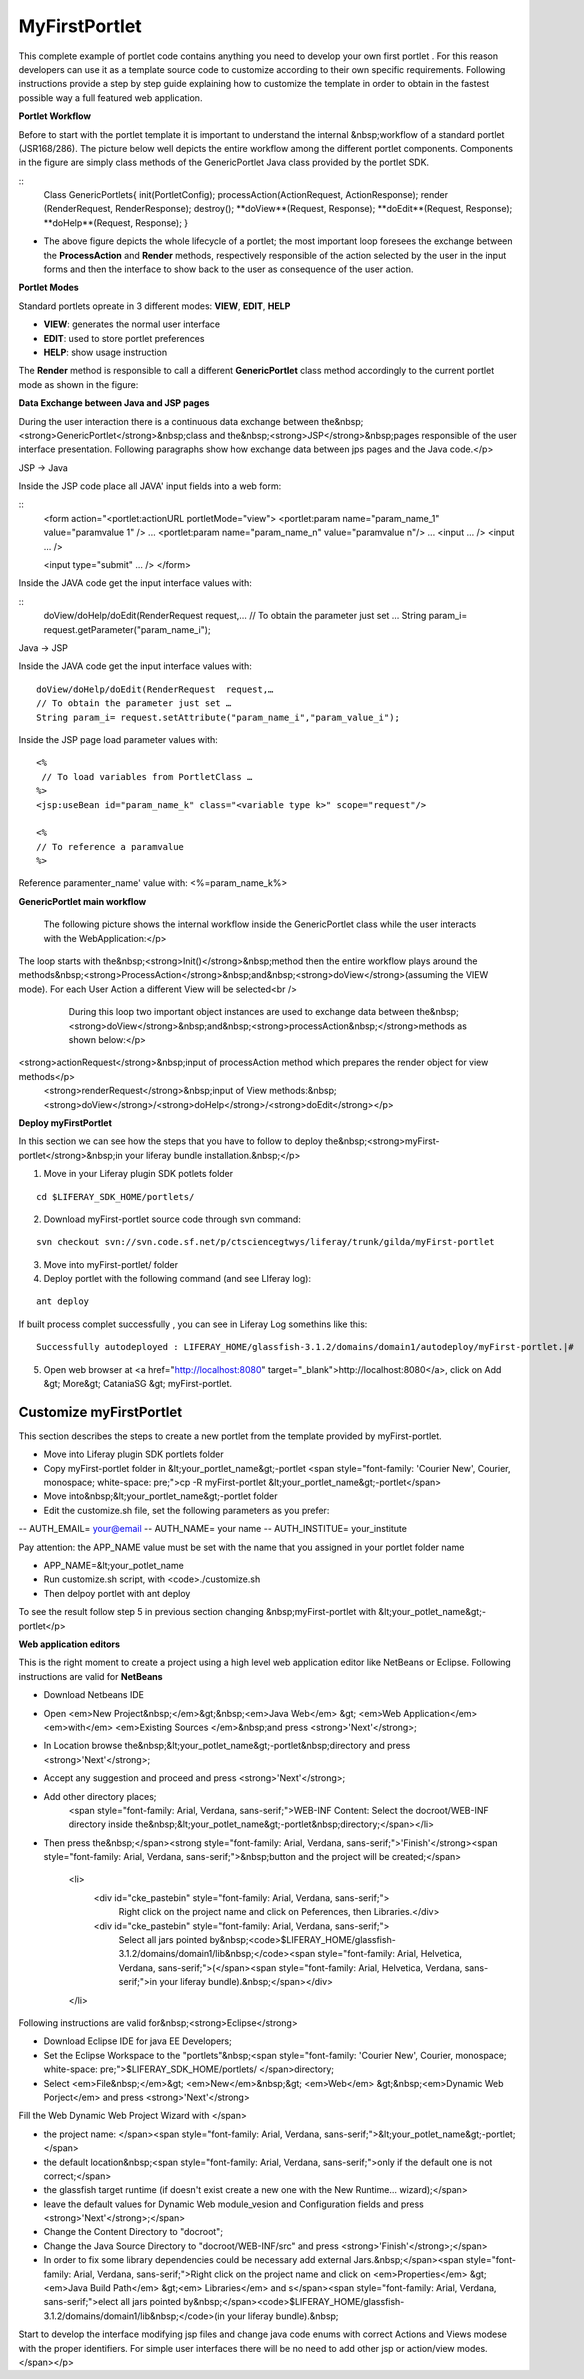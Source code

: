************
MyFirstPortlet
************

This complete example of portlet code contains anything you need to develop your own first portlet . For this reason developers can use it as a template source code to customize according to their own specific requirements.
Following instructions provide a step by step guide explaining how to customize the template in order to obtain in the fastest possible way a full featured web application.

**Portlet Workflow**

Before to start with the portlet template it is important to understand the internal &nbsp;workflow of a standard portlet (JSR168/286). The picture below well depicts the entire workflow among the different portlet components. Components in the figure are simply class methods of the GenericPortlet Java class provided by the portlet SDK.

.. image:: figures-and-documents/figure1.png
   :align: left


::
    Class GenericPortlets{
    init(PortletConfig);
    processAction(ActionRequest, ActionResponse);
    render (RenderRequest, RenderResponse);
    destroy();
    **doView**(Request, Response);
    **doEdit**(Request, Response);
    **doHelp**(Request, Response);
    }

- The above figure depicts the whole lifecycle of a portlet; the most important loop foresees the exchange between the **ProcessAction** and **Render** methods, respectively responsible of the action selected by the user in the input forms and then the interface to show back to the user as consequence of the user action.

**Portlet Modes**
		
Standard portlets opreate in 3 different modes: **VIEW**, **EDIT**, **HELP**


* **VIEW**: generates the normal user interface
* **EDIT**: used to store portlet preferences
* **HELP**: show usage instruction

The **Render** method is responsible to call a different **GenericPortlet** class method accordingly to the current portlet mode as shown in the figure:

.. image:: figures-and-documents/figure2.png
   :align: left	
          	
		**Render** method will call then **GenericPortlet**methods: **doView** ,&nbsp;<strong>doHelp</strong>,&nbsp;<strong>doEdit</strong><br />
			Each method is responsible to present the appropriate user interface accordingly to the user action and portlet status.</p>



**Data Exchange between Java and JSP pages**

During the user interaction there is a continuous data exchange between the&nbsp;<strong>GenericPortlet</strong>&nbsp;class and the&nbsp;<strong>JSP</strong>&nbsp;pages responsible of the user interface presentation. Following paragraphs show how exchange data between jps pages and the Java code.</p>
			
JSP -> Java

Inside the JSP code place all JAVA' input fields into a web form:

::
    <form action="<portlet:actionURL portletMode="view"> 
    <portlet:param name="param_name_1" value="paramvalue 1" />
    ... 
    <portlet:param name="param_name_n" value="paramvalue n"/> 
    ...
    <input … />
    <input … />

    <input type="submit" … />
    </form>


Inside the JAVA code get the input interface values with:

::
    doView/doHelp/doEdit(RenderRequest  request,…
    // To obtain the parameter just set …
    String param_i= request.getParameter("param_name_i");


Java -> JSP

Inside the JAVA code get the input interface values with:

::
    
    doView/doHelp/doEdit(RenderRequest  request,…
    // To obtain the parameter just set …
    String param_i= request.setAttribute("param_name_i","param_value_i");


Inside the JSP page load parameter values with:

::
    
    <%
     // To load variables from PortletClass …
    %>
    <jsp:useBean id="param_name_k" class="<variable type k>" scope="request"/>
    
    <%
    // To reference a paramvalue
    %>

Reference paramenter_name' value with: <%=param_name_k%>

**GenericPortlet main workflow**
		
	The following picture shows the internal workflow inside the GenericPortlet class while the user interacts with the WebApplication:</p>
			
		.. image:: figures-and-documents/figure3.png
  		   :align: left	

The loop starts with the&nbsp;<strong>Init()</strong>&nbsp;method then the entire workflow plays around the methods&nbsp;<strong>ProcessAction</strong>&nbsp;and&nbsp;<strong>doView</strong>(assuming the VIEW mode). For each User Action a different View will be selected<br />
			During this loop two important object instances are used to exchange data between the&nbsp;<strong>doView</strong>&nbsp;and&nbsp;<strong>processAction&nbsp;</strong>methods as shown below:</p>
			
		.. image:: figures-and-documents/figure4.png
                   :align: left	

<strong>actionRequest</strong>&nbsp;input of processAction method which prepares the render object for view methods</p>
			<strong>renderRequest</strong>&nbsp;input of View methods:&nbsp;<strong>doView</strong>/<strong>doHelp</strong>/<strong>doEdit</strong></p>
		


**Deploy myFirstPortlet**

In this section we can see how the steps that you have to follow to deploy the&nbsp;<strong>myFirst-portlet</strong>&nbsp;in your liferay bundle installation.&nbsp;</p>

1. Move in your Liferay plugin SDK potlets folder

::
    
    cd $LIFERAY_SDK_HOME/portlets/

2. Download myFirst-portlet source code through svn command:

::
   
    svn checkout svn://svn.code.sf.net/p/ctsciencegtwys/liferay/trunk/gilda/myFirst-portlet

3. Move into myFirst-portlet/ folder

4. Deploy portlet with the following command (and see LIferay log):

::
   
   ant deploy

If built process complet successfully , you can see in Liferay Log somethins like this:

::

    Successfully autodeployed : LIFERAY_HOME/glassfish-3.1.2/domains/domain1/autodeploy/myFirst-portlet.|#

5. Open web browser at <a href="http://localhost:8080" target="_blank">http://localhost:8080</a>, click on Add &gt; More&gt; CataniaSG &gt; myFirst-portlet.
		
.. image:: figures-and-documents/figure5.png
   :align: left

========================
Customize myFirstPortlet
========================

This section describes the steps to create a new portlet from the template provided by myFirst-portlet.

- Move into Liferay plugin SDK portlets folder
- Copy myFirst-portlet folder in &lt;your_portlet_name&gt;-portlet <span style="font-family: 'Courier New', Courier, monospace; white-space: pre;">cp -R myFirst-portlet &lt;your_portlet_name&gt;-portlet</span>
- Move into&nbsp;&lt;your_portlet_name&gt;-portlet folder
- Edit the customize.sh file, set the following parameters as you prefer:
-- AUTH_EMAIL= your@email
-- AUTH_NAME= your name
-- AUTH_INSTITUE= your_institute

Pay attention: the APP_NAME value must be set with the name that you assigned in your portlet folder name

- APP_NAME=&lt;your_potlet_name
- Run customize.sh script, with <code>./customize.sh
- Then delpoy portlet with ant deploy
		
			
To see the result follow step 5 in previous section changing &nbsp;myFirst-portlet with &lt;your_potlet_name&gt;-portlet</p>
		
**Web application editors**

This is the right moment to create a project using a high level web application editor like NetBeans or Eclipse.
Following instructions are valid for **NetBeans**

- Download Netbeans IDE

- Open <em>New Project&nbsp;</em>&gt;&nbsp;<em>Java Web</em> &gt; <em>Web Application</em> <em>with</em> <em>Existing Sources </em>&nbsp;and press <strong>'Next'</strong>;

- In Location browse the&nbsp;&lt;your_potlet_name&gt;-portlet&nbsp;directory and press <strong>'Next'</strong>;

- Accept any suggestion and proceed and press <strong>'Next'</strong>;

- Add other directory places;
				<span style="font-family: Arial, Verdana, sans-serif;">WEB-INF Content: Select the docroot/WEB-INF directory inside the&nbsp;&lt;your_potlet_name&gt;-portlet&nbsp;directory;</span></li>

- Then press the&nbsp;</span><strong style="font-family: Arial, Verdana, sans-serif;">'Finish'</strong><span style="font-family: Arial, Verdana, sans-serif;">&nbsp;button and the project will be created;</span>

			<li>
				<div id="cke_pastebin" style="font-family: Arial, Verdana, sans-serif;">
					Right click on the project name and click on Peferences, then Libraries.</div>
				<div id="cke_pastebin" style="font-family: Arial, Verdana, sans-serif;">
					Select all jars pointed by&nbsp;<code>$LIFERAY_HOME/glassfish-3.1.2/domains/domain1/lib&nbsp;</code><span style="font-family: Arial, Helvetica, Verdana, sans-serif;">(</span><span style="font-family: Arial, Helvetica, Verdana, sans-serif;">in your liferay bundle).&nbsp;</span></div>
			</li>

Following instructions are valid for&nbsp;<strong>Eclipse</strong>

- Download Eclipse IDE for java EE Developers;

- Set the Eclipse Workspace to the "portlets"&nbsp;<span style="font-family: 'Courier New', Courier, monospace; white-space: pre;">$LIFERAY_SDK_HOME/portlets/ </span>directory;

- Select <em>File&nbsp;</em>&gt; <em>New</em>&nbsp;&gt; <em>Web</em> &gt;&nbsp;<em>Dynamic Web Porject</em> and press <strong>'Next'</strong>

Fill the Web Dynamic Web Project Wizard with </span>
						
- the project name: </span><span style="font-family: Arial, Verdana, sans-serif;">&lt;your_potlet_name&gt;-portlet;</span>
- the default location&nbsp;<span style="font-family: Arial, Verdana, sans-serif;">only if the default one is not correct;</span>
- the glassfish target runtime (if doesn't exist create a new one with the New Runtime... wizard);</span>
- leave the default values for Dynamic Web module_vesion and Configuration fields and press <strong>'Next'</strong>;</span>
- Change the Content Directory to "docroot";
- Change the Java Source Directory to "docroot/WEB-INF/src" and press <strong>'Finish'</strong>;</span>
- In order to fix some library dependencies could be necessary add external Jars.&nbsp;</span><span style="font-family: Arial, Verdana, sans-serif;">Right click on the project name and click on <em>Properties</em> &gt; <em>Java Build Path</em> &gt;<em> Libraries</em> and s</span><span style="font-family: Arial, Verdana, sans-serif;">elect all jars pointed by&nbsp;</span><code>$LIFERAY_HOME/glassfish-3.1.2/domains/domain1/lib&nbsp;</code>(in your liferay bundle).&nbsp;

Start to develop the interface modifying jsp files and change java code enums with correct Actions and Views modese with the proper identifiers. For simple user interfaces there will be no need to add other jsp or action/view modes.</span></p>


